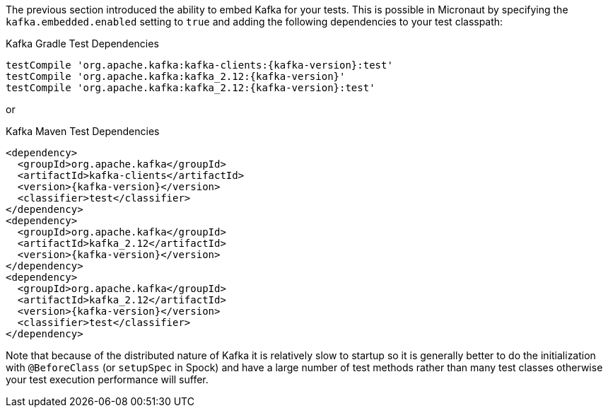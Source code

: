 The previous section introduced the ability to embed Kafka for your tests. This is possible in Micronaut by specifying the `kafka.embedded.enabled` setting to `true` and adding the following dependencies to your test classpath:

.Kafka Gradle Test Dependencies
[source,groovy,subs="attributes"]
----
testCompile 'org.apache.kafka:kafka-clients:{kafka-version}:test'
testCompile 'org.apache.kafka:kafka_2.12:{kafka-version}'
testCompile 'org.apache.kafka:kafka_2.12:{kafka-version}:test'
----

or

.Kafka Maven Test Dependencies
[source,xml,subs="specialchars,attributes"]
----
<dependency>
  <groupId>org.apache.kafka</groupId>
  <artifactId>kafka-clients</artifactId>
  <version>{kafka-version}</version>
  <classifier>test</classifier>
</dependency>
<dependency>
  <groupId>org.apache.kafka</groupId>
  <artifactId>kafka_2.12</artifactId>
  <version>{kafka-version}</version>
</dependency>
<dependency>
  <groupId>org.apache.kafka</groupId>
  <artifactId>kafka_2.12</artifactId>
  <version>{kafka-version}</version>
  <classifier>test</classifier>
</dependency>
----

Note that because of the distributed nature of Kafka it is relatively slow to startup so it is generally better to do the initialization with `@BeforeClass` (or `setupSpec` in Spock) and have a large number of test methods rather than many test classes otherwise your test execution performance will suffer.
